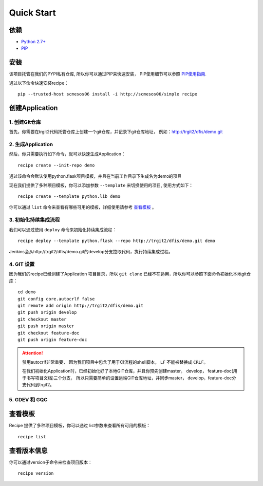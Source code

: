 Quick Start
==========

依赖
--------------------

* `Python 2.7+ <http://www.python.org/>`_
* `PIP <https://pip.pypa.io/en/stable/>`_


安装
--------------------

该项目托管在我们的PYPI私有仓库, 所以你可以通过PIP来快速安装，
PIP使用细节可以参照 `PIP使用指南
<http://confluence.newegg.org/display/DFIS/PIP>`_.

通过以下命令快速安装recipe：

::

  pip --trusted-host scmesos06 install -i http://scmesos06/simple recipe



创建Application
---------------

1. 创建Git仓库
+++++++++++++

首先，你需要在trgit2代码托管仓库上创建一个git仓库，并记录下git仓库地址， 例如：http://trgit2/dfis/demo.git


2. 生成Application
++++++++++++++

然后，你只需要执行如下命令，就可以快速生成Application：

::

  recipe create --init-repo demo

通过该命令会默认使用python.flask项目模板，并且在当前工作目录下生成名为demo的项目

现在我们提供了多种项目模板，你可以添加参数 ``--template`` 来切换使用的项目, 使用方式如下：

::

	recipe create --template python.lib demo

你可以通过 ``list`` 命令来查看有哪些可用的模板，详细使用请参考 `查看模板`_ 。

3. 初始化持续集成流程
+++++++++++++++++

我们可以通过使用 ``deploy`` 命令来初始化持续集成流程：

::

  recipe deploy --template python.flask --repo http://trgit2/dfis/demo.git demo

Jenkins会从http://trgit2/dfis/demo.git的develop分支拉取代码，执行持续集成过程。


4. GIT 设置
++++++++++++++

因为我们的recipe已经创建了Application 项目目录，所以 ``git clone`` 已经不在适用，所以你可以参照下面命令初始化本地git仓库：

::

	cd demo
	git config core.autocrlf false
	git remote add origin http://trgit2/dfis/demo.git
	git push origin develop
	git checkout master
	git push origin master
	git checkout feature-doc
	git push origin feature-doc

.. attention::
	禁用autocrlf非常重要， 因为我们项目中包含了用于CI流程的shell脚本， ``LF`` 不能被替换成 ``CRLF``。

	在我们初始化Application时，已经初始化好了本地GIT仓库，并且你预先创建master， develop， feature-doc(用于书写项目文档)三个分支，
	所以只需要简单的设置远端GIT仓库地址，并同步master， develop，feature-doc分支代码到trgit2。

5. GDEV 和 GQC
+++++++++++++++++++



查看模板
---------------

Recipe 提供了多种项目模板，你可以通过 list参数来查看所有可用的模板：

::

  recipe list


查看版本信息
---------------

你可以通过version子命令来检查项目版本：

::

	recipe version


